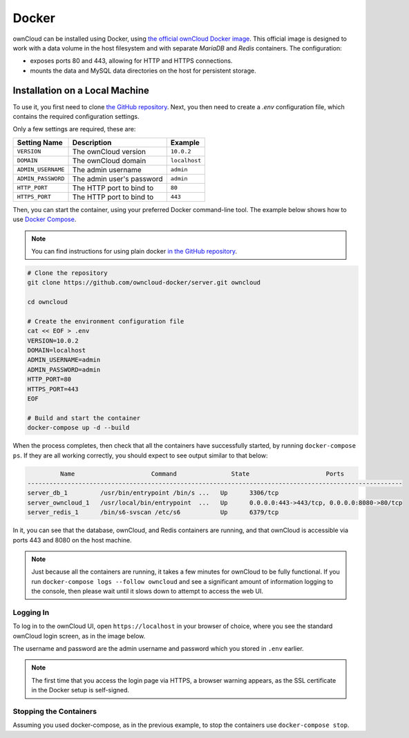 ======
Docker
======

ownCloud can be installed using Docker, using `the official ownCloud Docker image <https://hub.docker.com/r/owncloud/server/>`_.
This official image is designed to work with a data volume in the host filesystem and with separate *MariaDB* and *Redis* containers.
The configuration:

- exposes ports 80 and 443, allowing for HTTP and HTTPS connections.
- mounts the data and MySQL data directories on the host for persistent storage.

Installation on a Local Machine
~~~~~~~~~~~~~~~~~~~~~~~~~~~~~~~

To use it, you first need to clone `the GitHub repository <https://github.com/owncloud-docker/server.git>`_. 
Next, you then need to create a `.env` configuration file, which contains the
required configuration settings. 

Only a few settings are required, these are:

================== ============================== =============
Setting Name       Description                    Example
================== ============================== =============
``VERSION``        The ownCloud version           ``10.0.2`` 
``DOMAIN``         The ownCloud domain            ``localhost``
``ADMIN_USERNAME`` The admin username             ``admin``
``ADMIN_PASSWORD`` The admin user's password      ``admin``
``HTTP_PORT``      The HTTP port to bind to       ``80``
``HTTPS_PORT``     The HTTP port to bind to       ``443``
================== ============================== =============

Then, you can start the container, using your preferred Docker command-line tool. 
The example below shows how to use `Docker Compose <https://docs.docker.com/compose/>`_. 

.. note:: 
   You can find instructions for using plain docker `in the GitHub repository <https://github.com/owncloud-docker/server#launch-with-plain-docker>`_.

.. code-block:: console
   
   # Clone the repository
   git clone https://github.com/owncloud-docker/server.git owncloud
   
   cd owncloud
   
   # Create the environment configuration file
   cat << EOF > .env
   VERSION=10.0.2
   DOMAIN=localhost
   ADMIN_USERNAME=admin
   ADMIN_PASSWORD=admin
   HTTP_PORT=80
   HTTPS_PORT=443
   EOF
   
   # Build and start the container
   docker-compose up -d --build
   
When the process completes, then check that all the containers have successfully
started, by running ``docker-compose ps``. 
If they are all working correctly, you should expect to see output similar to
that below:

.. code-block:: console
   
            Name                     Command               State                     Ports                    
   -------------------------------------------------------------------------------------------------------
   server_db_1         /usr/bin/entrypoint /bin/s ...   Up      3306/tcp                                   
   server_owncloud_1   /usr/local/bin/entrypoint  ...   Up      0.0.0.0:443->443/tcp, 0.0.0.0:8080->80/tcp 
   server_redis_1      /bin/s6-svscan /etc/s6           Up      6379/tcp
   
In it, you can see that the database, ownCloud, and Redis containers are running, and that ownCloud is accessible via ports 443 and 8080 on the host machine.

.. note::
   Just because all the containers are running, it takes a few minutes for ownCloud to be fully functional. 
   If you run ``docker-compose logs --follow owncloud`` and see a significant amount of information logging to the console, then please wait until it slows down to attempt to access the web UI.
   
Logging In
^^^^^^^^^^

To log in to the ownCloud UI, open ``https://localhost`` in your browser of
choice, where you see the standard ownCloud login screen, as in the image
below.

.. image:: ../..//images/docker/owncloud-ui-login.png
   :alt: The ownCloud UI via Docker
   
The username and password are the admin username and password which you stored in ``.env`` earlier.

.. note:: 
   The first time that you access the login page via HTTPS, a browser
   warning appears, as the SSL certificate in the Docker setup is self-signed.
   
Stopping the Containers
^^^^^^^^^^^^^^^^^^^^^^^

Assuming you used docker-compose, as in the previous example, to stop the containers use ``docker-compose stop``.
